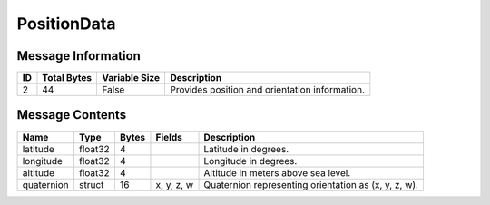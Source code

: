 PositionData
============

Message Information
-------------------

+----+-------------+---------------+------------------------------------------------+
| ID | Total Bytes | Variable Size | Description                                    |
+====+=============+===============+================================================+
| 2  | 44          | False         | Provides position and orientation information. |
+----+-------------+---------------+------------------------------------------------+

Message Contents
----------------

+------------+---------+-------+------------+------------------------------------------------------+
| Name       | Type    | Bytes | Fields     | Description                                          |
+============+=========+=======+============+======================================================+
| latitude   | float32 | 4     |            | Latitude in degrees.                                 |
+------------+---------+-------+------------+------------------------------------------------------+
| longitude  | float32 | 4     |            | Longitude in degrees.                                |
+------------+---------+-------+------------+------------------------------------------------------+
| altitude   | float32 | 4     |            | Altitude in meters above sea level.                  |
+------------+---------+-------+------------+------------------------------------------------------+
| quaternion | struct  | 16    | x, y, z, w | Quaternion representing orientation as (x, y, z, w). |
+------------+---------+-------+------------+------------------------------------------------------+

